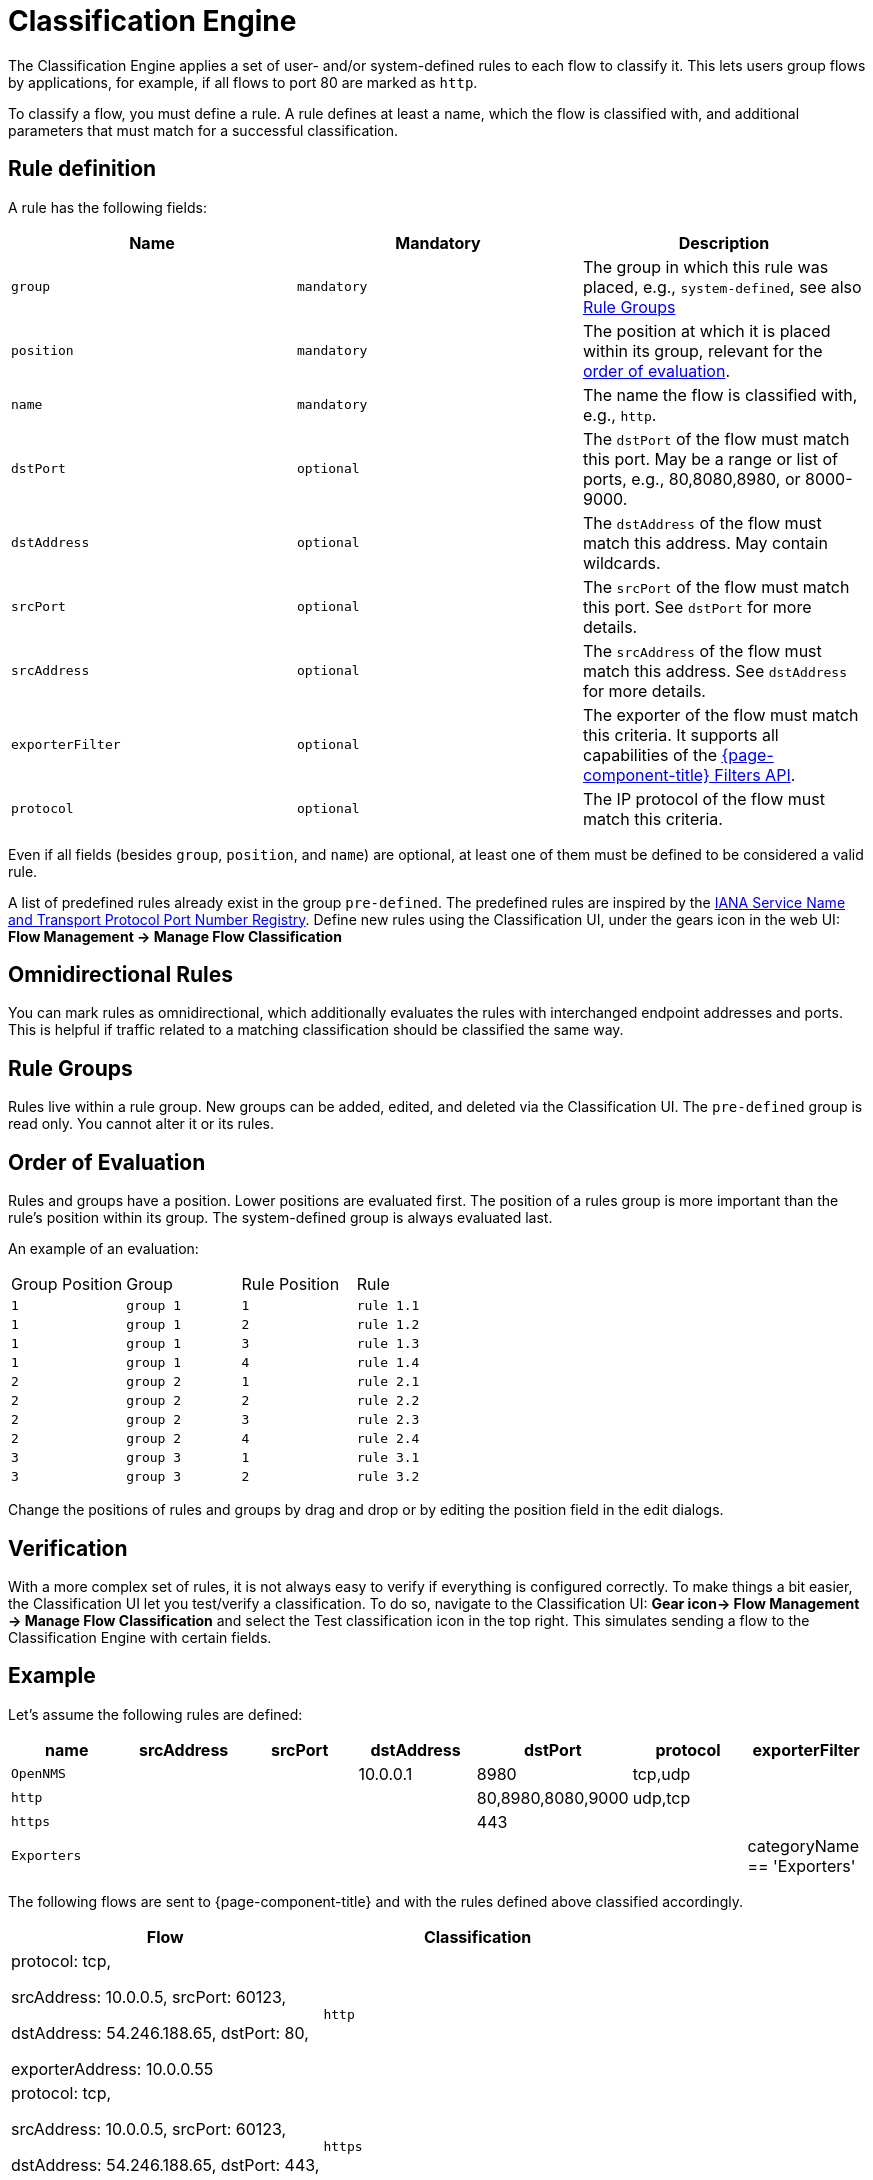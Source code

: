 
[[ga-flow-support-classification-engine]]
= Classification Engine

The Classification Engine applies a set of user- and/or system-defined rules to each flow to classify it.
This lets users group flows by applications, for example, if all flows to port 80 are marked as `http`.

To classify a flow, you must define a rule.
A rule defines at least a name, which the flow is classified with, and additional parameters that must match for a successful classification.

== Rule definition
A rule has the following fields:

|===
| Name | Mandatory | Description

| `group`
| `mandatory`
| The group in which this rule was placed, e.g., `system-defined`, see also <<rule-groups,Rule Groups>>

| `position`
| `mandatory`
| The position at which it is placed within its group, relevant for the <<evaluation-order, order of evaluation>>.

| `name`
| `mandatory`
| The name the flow is classified with, e.g., `http`.

| `dstPort`
| `optional`
| The `dstPort` of the flow must match this port.
  May be a range or list of ports, e.g., 80,8080,8980, or 8000-9000.

| `dstAddress`
| `optional`
| The `dstAddress` of the flow must match this address.
  May contain wildcards.

| `srcPort`
| `optional`
| The `srcPort` of the flow must match this port.
  See `dstPort` for more details.

| `srcAddress`
| `optional`
| The `srcAddress` of the flow must match this address.
  See `dstAddress` for more details.

| `exporterFilter`
| `optional`
| The exporter of the flow must match this criteria.
  It supports all capabilities of the https://wiki.opennms.org/wiki/Filters[{page-component-title} Filters API].

| `protocol`
| `optional`
| The IP protocol of the flow must match this criteria.
|===

Even if all fields (besides `group`, `position`, and `name`) are optional, at least one of them must be defined to be considered a valid rule.

A list of predefined rules already exist in the group `pre-defined`.
The predefined rules are inspired by the https://www.iana.org/assignments/service-names-port-numbers/service-names-port-numbers.xhtml[IANA Service Name and Transport Protocol Port Number Registry].
Define new rules using the Classification UI, under the gears icon in the web UI: *Flow Management -> Manage Flow Classification*

== Omnidirectional Rules
You can mark rules as omnidirectional, which additionally evaluates the rules with interchanged endpoint addresses and ports.
This is helpful if traffic related to a matching classification should be classified the same way.

[[rule-groups]]
== Rule Groups
Rules live within a rule group.
New groups can be added, edited, and deleted via the Classification UI.
The `pre-defined` group is read only. You cannot alter it or its rules.

[[evaluation-order]]
== Order of Evaluation
Rules and groups have a position.
Lower positions are evaluated first.
The position of a rules group is more important than the rule's position within its group. The system-defined group is always evaluated last.

An example of an evaluation:

|===
| Group Position | Group     | Rule Position | Rule
| `1`            | `group 1` | `1`           | `rule 1.1`
| `1`            | `group 1` | `2`           | `rule 1.2`
| `1`            | `group 1` | `3`           | `rule 1.3`
| `1`            | `group 1` | `4`           | `rule 1.4`
| `2`            | `group 2` | `1`           | `rule 2.1`
| `2`            | `group 2` | `2`           | `rule 2.2`
| `2`            | `group 2` | `3`           | `rule 2.3`
| `2`            | `group 2` | `4`           | `rule 2.4`
| `3`            | `group 3` | `1`           | `rule 3.1`
| `3`            | `group 3` | `2`           | `rule 3.2`
|===

Change the positions of rules and groups by drag and drop or by editing the position field in the edit dialogs.

== Verification

With a more complex set of rules, it is not always easy to verify if everything is configured correctly.
To make things a bit easier, the Classification UI let you test/verify a classification.
To do so, navigate to the Classification UI:
*Gear icon-> Flow Management -> Manage Flow Classification* and select the Test classification icon in the top right.
This simulates sending a flow to the Classification Engine with certain fields.

== Example

Let's assume the following rules are defined:

|===
| name |  srcAddress | srcPort | dstAddress | dstPort | protocol | exporterFilter

| `OpenNMS`
|
|
| 10.0.0.1
| 8980
| tcp,udp
|

| `http`
|
|
|
| 80,8980,8080,9000
| udp,tcp
|

| `https`
|
|
|
| 443
|
|

| `Exporters`
|
|
|
|
|
| categoryName == 'Exporters'
|===


The following flows are sent to {page-component-title} and with the rules defined above classified accordingly.

[%header, cols=2]
|===
| Flow
| Classification

| protocol: tcp,

  srcAddress: 10.0.0.5, srcPort: 60123,

  dstAddress: 54.246.188.65, dstPort: 80,

  exporterAddress: 10.0.0.55
| `http`

| protocol: tcp,

  srcAddress: 10.0.0.5, srcPort: 60123,

  dstAddress: 54.246.188.65, dstPort: 443,

  exporterAddress: 10.0.0.55
| `https`

| protocol: tcp,

  srcAddress: 10.0.0.5, srcPort: 60123,

  dstAddress: 10.0.0.1, dstPort: 8980,

  exporterAddress: 10.0.0.55
| `OpenNMS`

|===
